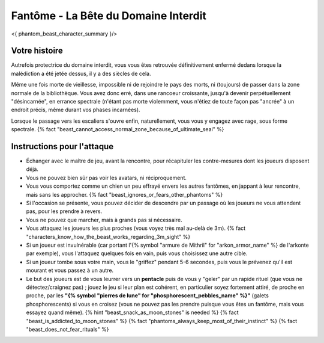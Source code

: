 
Fantôme - La Bête du Domaine Interdit
############################################

<{ phantom_beast_character_summary }/>


Votre histoire
=======================

Autrefois protectrice du domaine interdit, vous vous êtes retrouvée définitivement enfermé dedans lorsque la malédiction a été jetée dessus, il y a des siècles de cela.

Même une fois morte de vieillesse, impossible ni de rejoindre le pays des morts, ni (toujours) de passer dans la zone normale de la bibliothèque. Vous avez donc erré, dans une rancoeur croissante, jusqu'à devenir perpétuellement "désincarnée", en errance spectrale (n'étant pas morte violemment, vous n'étiez de toute façon pas "ancrée" à un endroit précis, même durant vos phases incarnées).

Lorsque le passage vers les escaliers s'ouvre enfin, naturellement, vous vous y engagez avec rage, sous forme spectrale. {% fact "beast_cannot_access_normal_zone_because_of_ultimate_seal" %}


Instructions pour l'attaque
==============================

- Échanger avec le maître de jeu, avant la rencontre, pour récapituler les contre-mesures dont les joueurs disposent déjà.
- Vous ne pouvez bien sûr pas voir les avatars, ni réciproquement.
- Vous vous comportez comme un chien un peu effrayé envers les autres fantômes, en jappant à leur rencontre, mais sans les approcher. {% fact "beast_ignores_or_fears_other_phantoms" %}
- Si l'occasion se présente, vous pouvez décider de descendre par un passage où les joueurs ne vous attendent pas, pour les prendre à revers.
- Vous ne pouvez que marcher, mais à grands pas si nécessaire.
- Vous attaquez les joueurs les plus proches (vous voyez très mal au-delà de 3m). {% fact "characters_know_how_the_beast_works_regarding_3m_sight" %}
- Si un joueur est invulnérable (car portant l'{% symbol "armure de Mithril" for "arkon_armor_name" %} de l'arkonte par exemple), vous l'attaquez quelques fois en vain, puis vous choisissez une autre cible.
- Si un joueur tombe sous votre main, vous le "griffez" pendant 5-6 secondes, puis vous le prévenez qu'il est mourant et vous passez à un autre.
- Le but des joueurs est de vous leurrer vers un **pentacle** puis de vous y "geler" par un rapide rituel (que vous ne détectez/craignez pas) ; jouez le jeu si leur plan est cohérent, en particulier soyez fortement attiré, de proche en proche, par les **"{% symbol "pierres de lune" for "phosphorescent_pebbles_name" %}"** (galets phosphorescents) si vous en croisez (vous ne pouvez pas les prendre puisque vous êtes un fantôme, mais vous essayez quand même). {% hint "beast_snack_as_moon_stones" is needed %} {% fact "beast_is_addicted_to_moon_stones" %} {% fact "phantoms_always_keep_most_of_their_instinct" %} {% fact "beast_does_not_fear_rituals" %}
